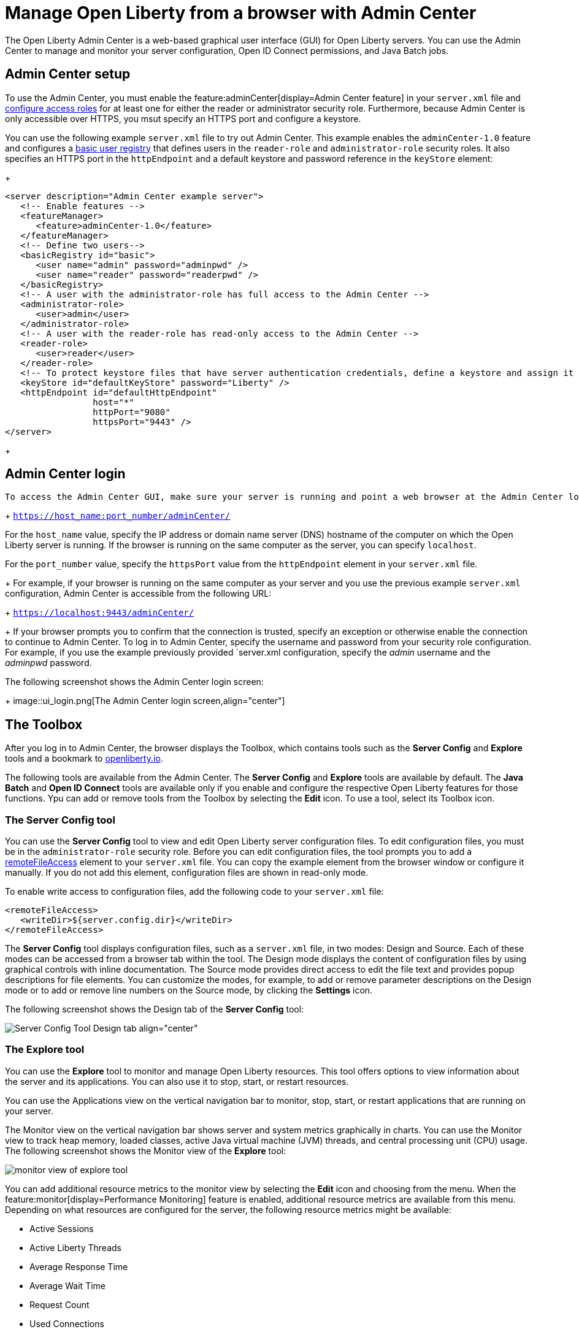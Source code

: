 // Copyright (c) 2021 IBM Corporation and others.
// Licensed under Creative Commons Attribution-NoDerivatives
// 4.0 International (CC BY-ND 4.0)
//   https://creativecommons.org/licenses/by-nd/4.0/
//
// Contributors:
//     IBM Corporation
//
:page-description: The Admin Center feature enables a web-based graphical user interface (GUI) for Open Liberty servers. You can use the Admin Center to manage and monitor your server configuration, Open ID Connect permissions, and Java Batch jobs.
:seo-title: Manage Open Liberty from a browser with the Admin Center GUI
:page-layout: general-reference
:page-type: general
= Manage Open Liberty from a browser with Admin Center

The Open Liberty Admin Center is a web-based graphical user interface (GUI) for Open Liberty servers. You can use the Admin Center to manage and monitor your server configuration, Open ID Connect permissions, and Java Batch jobs.

== Admin Center setup

To use the Admin Center, you must enable the feature:adminCenter[display=Admin Center feature] in your `server.xml` file and https://www.openliberty.io/docs/latest/reference/feature/appSecurity-3.0.html#_configure_rest_api_access_roles[configure access roles] for at least one for either the reader or administrator security role. Furthermore, because Admin Center is only accessible over HTTPS, you msut specify an HTTPS port and configure a keystore.

You can use the following example `server.xml` file to try out Admin Center. This example enables the `adminCenter-1.0` feature and configures a https://www.openliberty.io/docs/latest/user-registries-application-security.html#_basic_user_registries_for_application_development[basic user registry] that defines users in the `reader-role` and `administrator-role` security roles. It also specifies an HTTPS port in the `httpEndpoint` and a default keystore and password reference in the `keyStore` element:
+
[source,xml]
----
<server description="Admin Center example server">
   <!-- Enable features -->
   <featureManager>
      <feature>adminCenter-1.0</feature>
   </featureManager>
   <!-- Define two users-->
   <basicRegistry id="basic">
      <user name="admin" password="adminpwd" />
      <user name="reader" password="readerpwd" />
   </basicRegistry>
   <!-- A user with the administrator-role has full access to the Admin Center -->
   <administrator-role>
      <user>admin</user>
   </administrator-role>
   <!-- A user with the reader-role has read-only access to the Admin Center -->
   <reader-role>
      <user>reader</user>
   </reader-role>
   <!-- To protect keystore files that have server authentication credentials, define a keystore and assign it a password -->
   <keyStore id="defaultKeyStore" password="Liberty" />
   <httpEndpoint id="defaultHttpEndpoint"
                 host="*"
                 httpPort="9080"
                 httpsPort="9443" />
</server>
----
+


== Admin Center login

 To access the Admin Center GUI, make sure your server is running and point a web browser at the Admin Center login page:
+
`https://host_name:port_number/adminCenter/`

For the `host_name` value, specify the IP address or domain name server (DNS) hostname of the computer on which the Open Liberty server is running. If the browser is running on the same computer as the server, you can specify `localhost`.

For the `port_number` value, specify the `httpsPort` value from the `httpEndpoint` element in your `server.xml` file.
+
For example, if your browser is running on the same computer as your server and you use the previous example `server.xml` configuration, Admin Center is accessible from the following URL:
+
`https://localhost:9443/adminCenter/`
+
If your browser prompts you to confirm that the connection is trusted, specify an exception or otherwise enable the connection to continue to Admin Center.
To log in to Admin Center, specify the username and password from your security role configuration. For example, if you use the example previously provided `server.xml configuration, specify the _admin_ username  and the _adminpwd_ password.

The following screenshot shows the Admin Center login screen:
+
image::ui_login.png[The Admin Center login screen,align="center"]

== The Toolbox

After you log in to Admin Center, the browser displays the Toolbox, which contains tools such as the **Server Config** and **Explore** tools and a bookmark to link:https://openliberty.io[openliberty.io].

The following tools are available from the Admin Center. The **Server Config** and **Explore** tools are available by default. The **Java Batch** and **Open ID Connect** tools are available only if you enable and configure the respective Open Liberty features for those functions. Ypu can add or remove tools from the Toolbox by selecting the **Edit** icon. To use a tool, select its Toolbox icon.

=== The Server Config tool

You can use the **Server Config** tool to view and edit Open Liberty server configuration files.
To edit configuration files, you must be in the `administrator-role` security role. Before you can edit configuration files, the tool prompts you to add a link:https://openliberty.io/docs/latest/reference/config/remoteFileAccess.html[remoteFileAccess] element to your `server.xml` file. You can copy the example element from the browser window or configure it  manually. If you do not add this element, configuration files are shown in read-only mode.

To enable write access to configuration files, add the following code to your `server.xml` file:
[source, xml]
----
<remoteFileAccess>
   <writeDir>${server.config.dir}</writeDir>
</remoteFileAccess>
----

The **Server Config** tool displays configuration files, such as a `server.xml` file, in two modes: Design and Source. Each of these modes can be accessed from a browser tab within the tool. The Design mode displays the content of configuration files by using graphical controls with inline documentation. The Source mode provides direct access to edit the file text and provides popup descriptions for file elements. You can customize the modes, for example, to add or remove parameter descriptions on the Design mode or to add or remove line numbers on the Source mode, by clicking the **Settings** icon.

The following screenshot shows the Design tab of the **Server Config** tool:

image::ui_serverConfigTool2.png[Server Config Tool Design tab align="center"]

=== The Explore tool
You can use the **Explore** tool to monitor and manage Open Liberty resources. This tool offers options to view information about the server and its applications. You can also use it to stop, start, or restart resources.

You can use the Applications view on the vertical navigation bar to monitor, stop, start, or restart applications that are running on your server.

The Monitor view on the vertical navigation bar shows server and system metrics graphically in charts. You can use the Monitor view to track heap memory, loaded classes, active Java virtual machine (JVM) threads, and central processing unit (CPU) usage. The following screenshot shows the Monitor view of the **Explore** tool:

image::ui_exploreTool3.png[monitor view of explore tool,align="center"]

You can add additional resource metrics to the monitor view by selecting the **Edit** icon and choosing from the menu. When the feature:monitor[display=Performance Monitoring] feature is enabled, additional resource metrics are available from this menu. Depending on what resources are configured for the server, the following resource metrics might be available:

- Active Sessions
- Active Liberty Threads
- Average Response Time
- Average Wait Time
- Request Count
- Used Connections

[#TAG_6]
=== The Java Batch tool

If you configure the feature:batchManagement[display=Batch Management] feature, you can access the Admin Center **Java Batch** tool. With the **Java Batch** tool you can view the progress and status of your Java batch jobs, manage their instances, and view their log files.
If the batch jobs or job logs do not reside on the server that runs Admin Center, link:/guides/cors.html[configure cross origin region sharing (CORS)] on each remote server that has batch jobs or job logs. CORS enables Admin Center to request job information from remote servers.

[#TAG_7]
=== The OpenID Connect (OIDC) tools

If you enable the feature:openidConnectServer[display=OpenID Connect Provider feature] and link:https://openliberty.io/blog/2019/09/13/microprofile-reactive-messaging-19009.html#oidc[configure OpenID Connect], you can access the following **OpenID Connect* tools from the Admin Center:

* OpenID Connect Client Management Tool
+
You can use this tool to allow an administrator to manage clients on an OpenID Connect provider.
+

* OpenID Connect Personal Token Management Tool
+
You can use this tool to allow a user to manage application passwords and application tokens on an OpenID Connect provider.
+

* OpenID Connect Users Token Management Tool
+
You can use this tool to allow an administrator to revoke application passwords and app-tokens of other users on an OpenID Connect provider.
